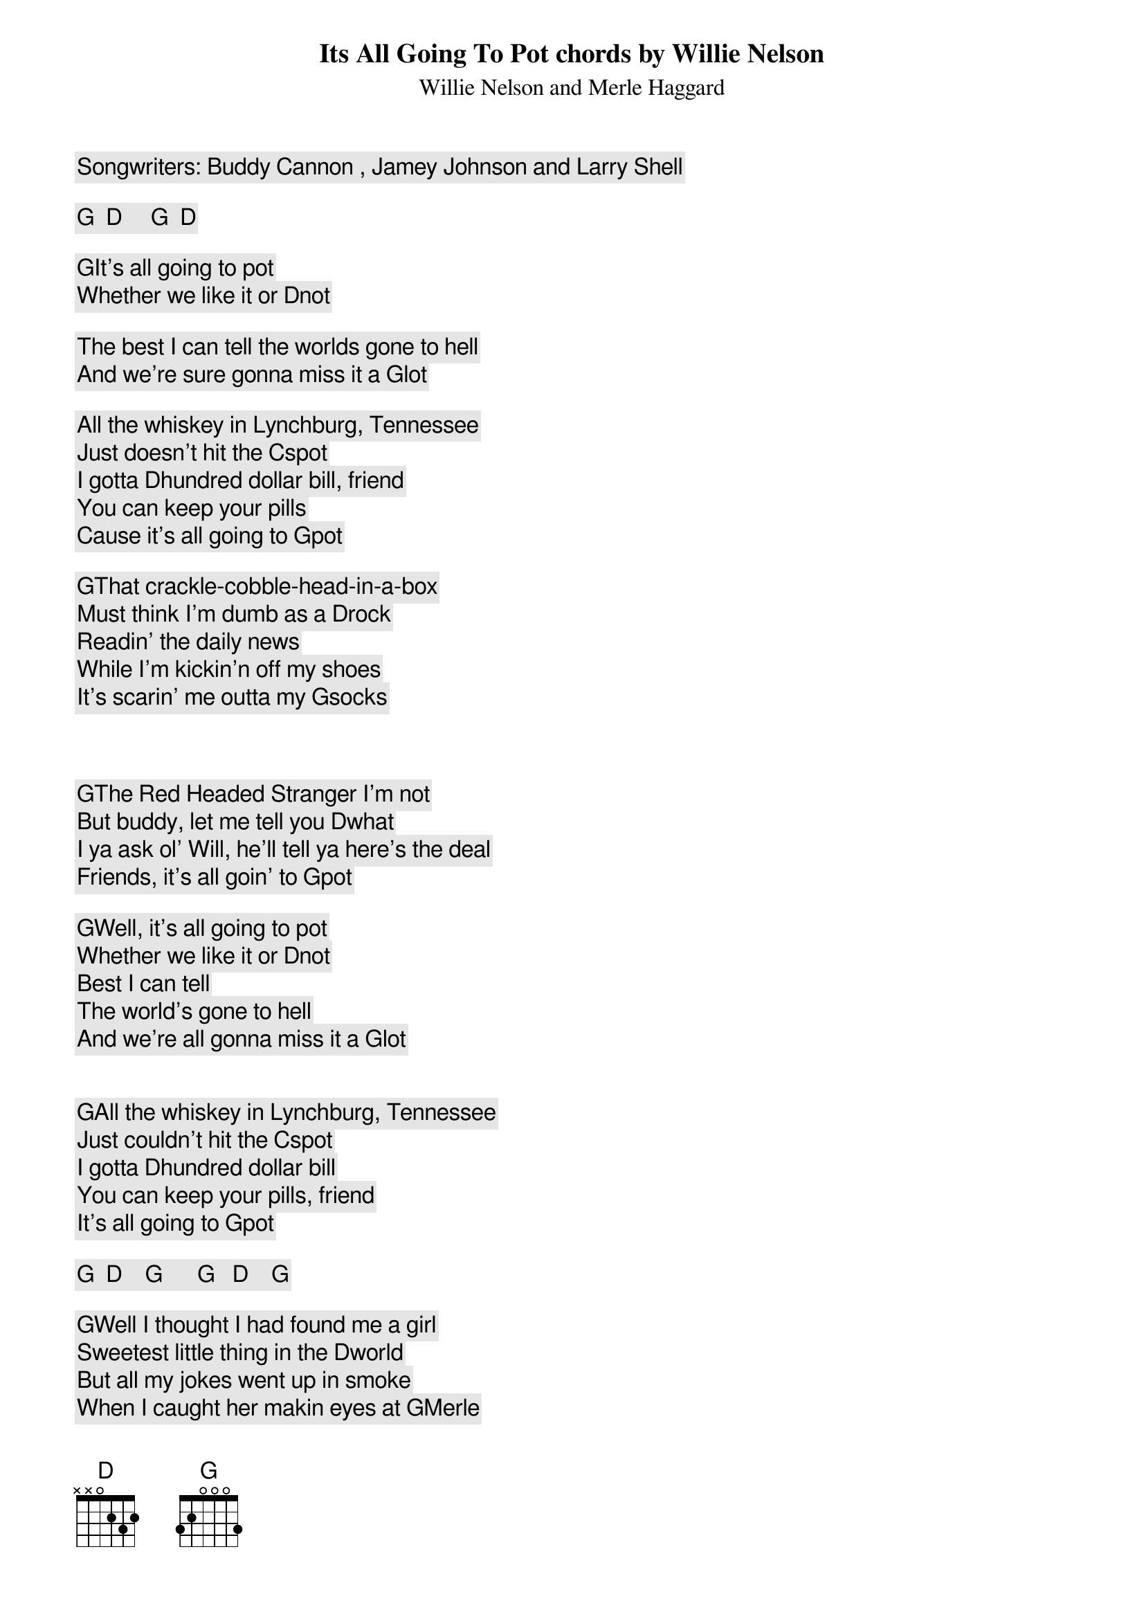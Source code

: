 Its All Going To Pot chords by Willie Nelson
Willie Nelson and Merle Haggard
Songwriters: Buddy Cannon , Jamey Johnson and Larry Shell
 
[G]  [D]     [G]  [D]
 
[G]It's all going to pot
Whether we like it or [D]not
 
The best I can tell the worlds gone to hell
And we're sure gonna miss it a [G]lot
 
All the whiskey in Lynchburg, Tennessee
Just doesn't hit the [C]spot
I gotta [D]hundred dollar bill, friend
You can keep your pills
Cause it's all going to [G]pot
 
[G]That crackle-cobble-head-in-a-box
Must think I'm dumb as a [D]rock
Readin' the daily news
While I'm kickin'n off my shoes
It's scarin' me outta my [G]socks
 
 
 
[G]The Red Headed Stranger I'm not
But buddy, let me tell you [D]what
I ya ask ol' Will, he'll tell ya here's the deal
Friends, it's all goin' to [G]pot
 
[G]Well, it's all going to pot
Whether we like it or [D]not
Best I can tell
The world's gone to hell
And we're all gonna miss it a [G]lot
 
 
[G]All the whiskey in Lynchburg, Tennessee
Just couldn't hit the [C]spot
I gotta [D]hundred dollar bill
You can keep your pills, friend
It's all going to [G]pot
 
[G]  [D]    [G]      [G]   [D]    [G]
 
[G]Well I thought I had found me a girl
Sweetest little thing in the [D]world
But all my jokes went up in smoke
When I caught her makin eyes at [G]Merle
He said, sweet little honey
With her eye on your money
She's gonna take every penny you [C]got
I said she's [D]never gonna get it
Cause I've already spent it
Merle, it's all goin' to [G]pot
 
 
[G]Well, it's all going to pot
Whether we like it or [D]not
Best I can tell
The world's gone to hell
And we're all gonna miss it a [G]lot
 
 
 
[G]All the whiskey in Lynchburg, Tennessee
Just couldn't hit the [C]spot
I gotta [D]hundred dollar bill
You can keep your pills, friend
It's all going to [G]pot
I gotta [D]hundred dollar bill
You can keep your pills, friend
It's all going to [G]pot
 
 [D]     [G]     [D]    [G]
